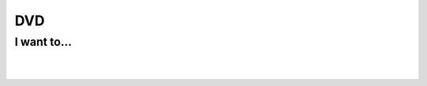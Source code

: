 DVD
===

I want to...
------------

.. raw:: mediawiki

   {{VSGEntry|Play DVD files (VOB+IFO) from hard drive|VSG:Usage:DVD:FromHardDrive|How do I play DVD files (VOB+IFO) from hard drive?}}

.. raw:: mediawiki

   {{VSGEntry|Play a DVD of a different region code.|VSG:Usage:DVD:RegionCode|How do I play a DVD having region code other than mine?}}

.. raw:: mediawiki

   {{VSGEntry|Tell Apple's &$@&$*&! DVD Player not to start automatically when I insert a DVD?|VSG:Usage:DVD:AppleAutoplay|How do I configure Apple's DVD Player not to autoplay DVDs?}}

| 
| 
